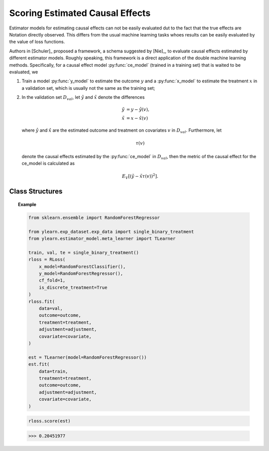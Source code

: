 ********************************
Scoring Estimated Causal Effects
********************************

Estimator models for estimating causal effects can not be easily evaluated
dut to the fact that the true effects are Notation directly observed. This differs
from the usual machine learning tasks whoes results can be easily evaluated by the value of loss functions.

Authors in [Schuler]_ proposed a framework, a schema suggested by [Nie]_, to evaluate causal
effects estimated by different estimator models. Roughly speaking, this
framework is a direct application of the double machine learning methods.
Specifically, for a causal effect model :py:func:`ce_model` (trained in a training set)
that is waited to be evaluated, we 
    
1. Train a model :py:func:`y_model` to estimate the outcome :math:`y` and a :py:func:`x_model` to
   estimate the treatment :math:`x` in a validation set, which is usually not the same as the training set;
2. In the validation set :math:`D_{val}`, let :math:`\tilde{y}` and :math:`\tilde{x}` denote the differences
    
    .. math::

        \tilde{y} & = y - \hat{y}(v), \\
        \tilde{x} & = x - \hat{x}(v)
    
   where :math:`\hat{y}` and :math:`\hat{x}` are the estimated outcome and treatment on covariates :math:`v` in :math:`D_{val}`.
   Furthermore, let
    
    .. math::

        \tau(v)
    
   denote  the causal effects estimated by the :py:func:`ce_model` in :math:`D_{val}`, then the metric of the causal effect for the ce_model is
   calculated as

    .. math::

        E_{V}[(\tilde{y} - \tilde{x} \tau(v))^2].

Class Structures
================

.. py:class:: ylearn.estimator_model.effect_score.RLoss(x_model, y_model, yx_model=None, cf_fold=1, adjustment_transformer=None, covariate_transformer=None, random_state=2022, is_discrete_treatment=False, categories='auto')

    :param estimator, optional x_model: Machine learning models for fitting x. Any such models should implement
            the :py:func:`fit` and :py:func:`predict`` (also :py:func:`predict_proba` if x is discrete) methods.
    :param estimator, optional y_model: The machine learning model which is trained to modeling the outcome. Any valid y_model should implement the :py:func:`fit()` and :py:func:`predict()` methods.
    :param estimator, optional yx_model: Machine learning models for fitting the residual of y on residual of x. *Only support linear regression model in the current version.*
    
    :param int, default=1 cf_fold: The nubmer of folds for performing cross fit in the first stage.
    :param transormer, optional, default=None, adjustment_transformer: Transformer for adjustment variables which can be used to generate new features of adjustment variables.
    :param transormer, optional, default=None, covariate_transformer: Transformer for covariate variables which can be used to generate new features of covariate variables.
    :param int, default=2022 random_state:
    :param bool, default=False is_discrete_treatment: If the treatment variables are discrete, set this to True.
    :param str, optional, default='auto' categories:
    
    .. py:method:: fit(data, outcome, treatment, adjustment=None, covariate=None, combined_treatment=True, **kwargs)
        
        Fit the RLoss estimator model. Note that the trainig of a DML has two stages, where we implement them in 
        :py:func:`_fit_1st_stage` and :py:func:`_fit_2nd_stage`.

        :param pandas.DataFrame data: Training dataset for training the estimator.
        :param list of str, optional outcome: Names of the outcome.
        :param list of str, optional treatment: Names of the treatment.
        :param list of str, optional, default=None adjustment: Names of the adjustment set ensuring the unconfoundness,
        :param list of str, optional, default=None covariate: Names of the covariate.
        :param bool, default=True combined_treatment: When combined_treatment is set to True, then if there are multiple
            treatments, we can use the combined_treatment technique to covert
            the multiple discrete classification tasks into a single discrete
            classification task. For an example, if there are two different
            binary treatments:
            
            .. math::

                treatment_1 &: x_1 | x_1 \in \{'sleep', 'run'\}, \\
                treatment_2 &: x_2 | x_2 \in \{'study', 'work'\},
            
            then we can convert to these two binary classification tasks into a single classification with 4 different classes:
                
            .. math::

                treatment: x | x \in \{0, 1, 2, 3\},
            
            where, for example, 1 stands for ('sleep' and 'stuy').

        :returns: instance of RLoss
        :rtype: The fitted RLoss model for evaluating other estimator models in the validation set.

    .. py:method:: score(test_estimator, treat=None, control=None)
        
        Estimate the causal effect with the type of the quantity.

        :param pandas.DataFrame, optional, default=None data: The test data for the estimator to evaluate the causal effect, note
            that the estimator directly evaluate all quantities in the training
            data if data is None.
        :param float or numpy.ndarray, optional, default=None treat: In the case of single discrete treatment, treat should be an int or
            str of one of all possible treatment values which indicates the
            value of the intended treatment;
            in the case of multiple discrete treatment, treat should be a list
            or an ndarray where treat[i] indicates the value of the i-th intended
            treatment, for example, when there are multiple
            discrete treatments, array(['run', 'read']) means the treat value of
            the first treatment is taken as 'run' and that of the second treatment
            is taken as 'read';
            in the case of continuous treatment, treat should be a float or a
            ndarray.
        :param float or numpy.ndarray, optional, default=None control: This is similar to the cases of treat.

        :returns: The score for the test_estimator
        :rtype: float

    .. py:method:: effect_nji(data=None)
        
        Calculate causal effects with different treatment values. 
        
        :param pandas.DataFrame, optional, default=None data: The test data for the estimator to evaluate the causal effect, note
            that the estimator will use the training data if data is None.

        :returns: Causal effects with different treatment values.
        :rtype: ndarray

    .. py:method:: comp_transormer(x, categories='auto')
        
        Transform the discrete treatment into one-hot vectors properly.

        :param numpy.ndarray, shape (n, x_d) x:  An array containing the information of the treatment variables.
        :param str or list, optional, default='auto' categories:

        :returns: The transformed one-hot vectors.
        :rtype: numpy.ndarray

.. topic:: Example

    .. code-block:: python

        from sklearn.ensemble import RandomForestRegressor

        from ylearn.exp_dataset.exp_data import single_binary_treatment
        from ylearn.estimator_model.meta_learner import TLearner
        
        train, val, te = single_binary_treatment()
        rloss = RLoss(
            x_model=RandomForestClassifier(),
            y_model=RandomForestRegressor(),
            cf_fold=1,
            is_discrete_treatment=True
        )
        rloss.fit(
            data=val,
            outcome=outcome,
            treatment=treatment,
            adjustment=adjustment,
            covariate=covariate,
        )
        
        est = TLearner(model=RandomForestRegressor())
        est.fit(
            data=train,
            treatment=treatment,
            outcome=outcome,
            adjustment=adjustment,
            covariate=covariate,
        )
    
    .. code-block:: python

        rloss.score(est)

    >>> 0.20451977
